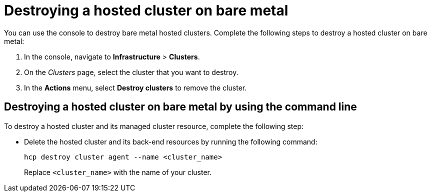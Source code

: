 [#hypershift-cluster-destroy-bm]
= Destroying a hosted cluster on bare metal

You can use the console to destroy bare metal hosted clusters. Complete the following steps to destroy a hosted cluster on bare metal:

. In the console, navigate to *Infrastructure* > *Clusters*.

. On the _Clusters_ page, select the cluster that you want to destroy.

. In the *Actions* menu, select *Destroy clusters* to remove the cluster.

[#hypershift-cluster-destroy-bm-cli]
== Destroying a hosted cluster on bare metal by using the command line

To destroy a hosted cluster and its managed cluster resource, complete the following step:

* Delete the hosted cluster and its back-end resources by running the following command:

+
----
hcp destroy cluster agent --name <cluster_name>
----

+
Replace `<cluster_name>` with the name of your cluster.
